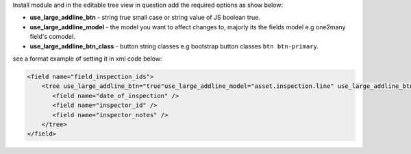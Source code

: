 Install module and in the editable tree view in question add the
required options as show below:

- **use_large_addline_btn** - string *true* small case or string value of JS
  boolean true.
- **use_large_addline_model** - the model you want to affect changes to, majorly
  its the fields model e.g one2many field's comodel.
- **use_large_addline_btn_class** - button string classes e.g bootstrap button
  classes ``btn btn-primary``.

see a format example of setting it in xml code below:

.. code-block:: xml

    <field name="field_inspection_ids">
        <tree use_large_addline_btn="true"use_large_addline_model="asset.inspection.line" use_large_addline_btn_class="btn btn-primary">
           <field name="date_of_inspection" />
           <field name="inspector_id" />
           <field name="inspector_notes" />
        </tree>
    </field>
